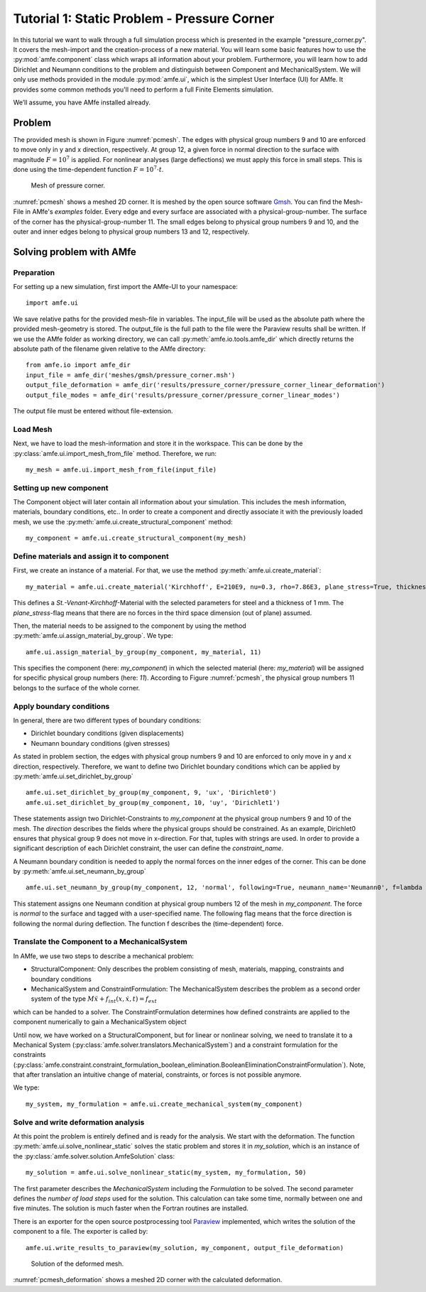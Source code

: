 Tutorial 1: Static Problem - Pressure Corner
============================================

In this tutorial we want to walk through a full simulation process which is presented in the example
"pressure_corner.py".
It covers the mesh-import and the creation-process of a new material. You will learn some basic features how to use the
:py:mod:`amfe.component`
class which wraps all information about your problem. Furthermore, you will learn how to add Dirichlet and
Neumann conditions to the problem and distinguish between Component and MechanicalSystem.
We will only use methods provided in the module
:py:mod:`amfe.ui`,
which is the simplest User Interface (UI) for AMfe. It provides some common methods you'll need to perform a full
Finite Elements simulation.

We’ll assume, you have AMfe installed already.

Problem
-------

The provided mesh is shown in Figure :numref:`pcmesh`.
The edges with physical group numbers 9 and 10
are enforced to move only in y and x direction, respectively. At group 12, a given force in normal
direction to the surface with magnitude :math:`F = 10^7` is applied. For nonlinear analyses (large deflections)
we must apply this force in small steps. This is done using the time-dependent
function :math:`F = 10^7 \cdot t`.

.. _pcmesh:
.. figure:: ../../static/img/tutorial_01/pressure_corner.svg
  :height: 750ex

  Mesh of pressure corner.

:numref:`pcmesh` shows a meshed 2D corner. It is meshed by the open source
software `Gmsh <http://gmsh.info/>`_.
You can find the Mesh-File in AMfe's *examples* folder.
Every edge and every surface are associated with a physical-group-number.
The surface of the corner has the physical-group-number 11.
The small edges belong to physical group numbers 9 and 10, and the outer and inner edges
belong to physical group numbers 13 and 12, respectively.


Solving problem with AMfe
-------------------------

Preparation
^^^^^^^^^^^^

For setting up a new simulation, first import the AMfe-UI to your namespace::

  import amfe.ui

We save relative paths for the provided mesh-file in variables. The input_file will be used as the absolute path where
the provided mesh-geometry is stored. The output_file is the full path to the file were the Paraview results shall
be written. If we use the AMfe folder as working directory, we can call :py:meth:`amfe.io.tools.amfe_dir` which directly
returns the absolute path of the filename given relative to the AMfe directory::

  from amfe.io import amfe_dir
  input_file = amfe_dir('meshes/gmsh/pressure_corner.msh')
  output_file_deformation = amfe_dir('results/pressure_corner/pressure_corner_linear_deformation')
  output_file_modes = amfe_dir('results/pressure_corner/pressure_corner_linear_modes')

The output file must be entered without file-extension.

Load Mesh
^^^^^^^^^

Next, we have to load the mesh-information and store it in the workspace.
This can be done by the
:py:class:`amfe.ui.import_mesh_from_file` method. Therefore, we run::

  my_mesh = amfe.ui.import_mesh_from_file(input_file)

Setting up new component
^^^^^^^^^^^^^^^^^^^^^^^^^

The Component object will later contain all information about your simulation.
This includes the mesh information, materials, boundary conditions, etc..
In order to create a component and directly associate it with the previously loaded mesh, we use the
:py:meth:`amfe.ui.create_structural_component` method::

  my_component = amfe.ui.create_structural_component(my_mesh)

Define materials and assign it to component
^^^^^^^^^^^^^^^^^^^^^^^^^^^^^^^^^^^^^^^^^^^^

First, we create an instance of a material. For that, we use the method
:py:meth:`amfe.ui.create_material`::

    my_material = amfe.ui.create_material('Kirchhoff', E=210E9, nu=0.3, rho=7.86E3, plane_stress=True, thickness=0.1)

This defines a `St.-Venant-Kirchhoff`-Material with the selected parameters for
steel and a thickness of 1 mm. The `plane_stress`-flag means that there are no forces in the third space dimension
(out of plane) assumed.

Then, the material needs to be assigned to the component by using the method
:py:meth:`amfe.ui.assign_material_by_group`. We type::

    amfe.ui.assign_material_by_group(my_component, my_material, 11)

This specifies the component (here: `my_component`) in which the selected material (here: `my_material`)
will be assigned for specific physical group numbers (here: `11`). According to Figure :numref:`pcmesh`, the physical
group numbers 11 belongs to the surface of the whole corner.

Apply boundary conditions
^^^^^^^^^^^^^^^^^^^^^^^^^

In general, there are two different types of boundary conditions:

* Dirichlet boundary conditions (given displacements)
* Neumann boundary conditions (given stresses)

As stated in problem section, the edges with physical group numbers 9 and 10
are enforced to only move in y and x direction, respectively.
Therefore, we want to define two Dirichlet boundary conditions which can be
applied by
:py:meth:`amfe.ui.set_dirichlet_by_group` ::

  amfe.ui.set_dirichlet_by_group(my_component, 9, 'ux', 'Dirichlet0')
  amfe.ui.set_dirichlet_by_group(my_component, 10, 'uy', 'Dirichlet1')

These statements assign two Dirichlet-Constraints to `my_component` at the physical
group numbers 9 and 10 of the mesh. The
`direction` describes the fields where the physical groups should be constrained. As an example, Dirichlet0 ensures
that physical group 9 does not move in x-direction. For that, tuples with strings are used.
In order to provide a significant description of each Dirichlet constraint, the user can define the `constraint_name`.


A Neumann boundary condition is needed to apply the normal forces on the
inner edges of the corner. This can be done by
:py:meth:`amfe.ui.set_neumann_by_group` ::

  amfe.ui.set_neumann_by_group(my_component, 12, 'normal', following=True, neumann_name='Neumann0', f=lambda t: 1E7*t)

This statement assigns one Neumann condition at physical group numbers 12 of the mesh in `my_component`.
The force is `normal` to the surface and tagged
with a user-specified name. The following flag means that the force direction is following the normal
during deflection. The function f describes the (time-dependent) force.

Translate the Component to a MechanicalSystem
^^^^^^^^^^^^^^^^^^^^^^^^^^^^^^^^^^^^^^^^^^^^^^

In AMfe, we use two steps to describe a mechanical problem:

* StructuralComponent: Only describes the problem consisting of mesh, materials, mapping, constraints and boundary conditions
* MechanicalSystem and ConstraintFormulation: The MechanicalSystem describes the problem as a second order system of the type :math:`M \ddot{x} + f_{int}(x, \dot x, t) = f_{ext}`
which can be handed to a solver. The ConstraintFormulation determines how defined constraints are applied to the component numerically to gain
a MechanicalSystem object

Until now, we have worked on a StructuralComponent, but for linear or nonlinear solving, we need to translate it to
a Mechanical System (:py:class:`amfe.solver.translators.MechanicalSystem`) and a constraint formulation for
the constraints
(:py:class:`amfe.constraint.constraint_formulation_boolean_elimination.BooleanEliminationConstraintFormulation`).
Note, that after translation an intuitive change of material, constraints, or forces is not possible anymore.

We type::

    my_system, my_formulation = amfe.ui.create_mechanical_system(my_component)


Solve and write deformation analysis
^^^^^^^^^^^^^^^^^^^^^^^^^^^^^^^^^^^^^^

At this point the problem is entirely defined and is ready for the analysis. We start with the deformation.
The function
:py:meth:`amfe.ui.solve_nonlinear_static`
solves the static problem and stores it in `my_solution`, which is an instance of the
:py:class:`amfe.solver.solution.AmfeSolution` class::

  my_solution = amfe.ui.solve_nonlinear_static(my_system, my_formulation, 50)

The first parameter describes the `MechanicalSystem` including the `Formulation` to be solved.
The second parameter defines the `number of load steps` used for the solution.
This calculation can take some time, normally between one and five minutes. The solution is much faster when
the Fortran routines are installed.

There is an exporter for the open source postprocessing tool `Paraview <http://www.paraview.org/>`_ implemented, which
writes the solution of the component to a file.
The exporter is called by::

  amfe.ui.write_results_to_paraview(my_solution, my_component, output_file_deformation)

.. _pcmesh_deformation:
.. figure:: ../../static/img/tutorial_01/pressure_corner_deformation.svg
  :height: 750ex

  Solution of the deformed mesh.

:numref:`pcmesh_deformation` shows a meshed 2D corner with the calculated deformation.

